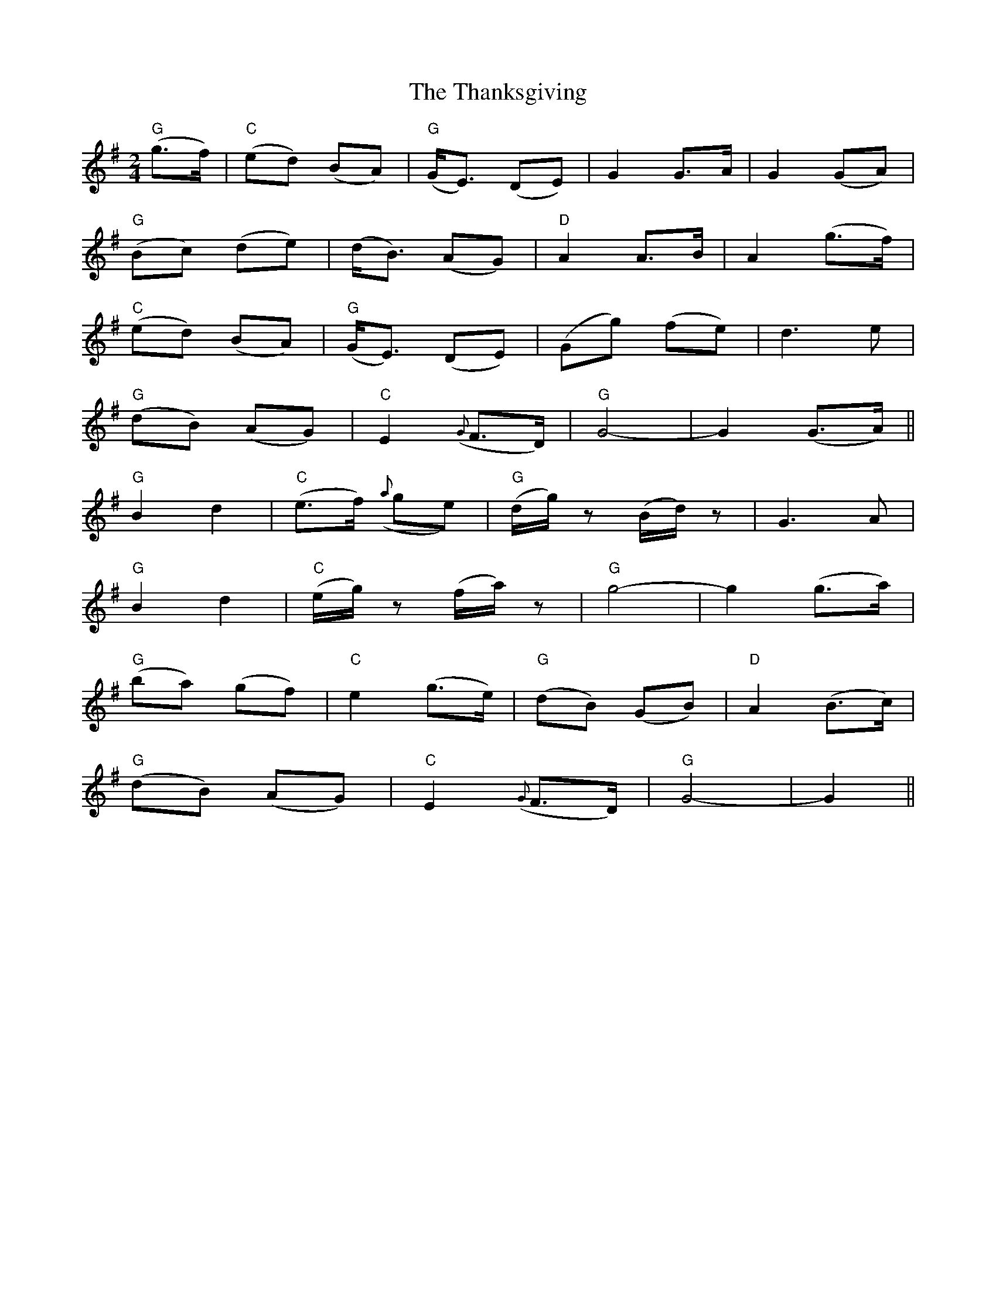 X: 1
T: Thanksgiving, The
Z: m.r.kelahan
S: https://thesession.org/tunes/9123#setting9123
R: polka
M: 2/4
L: 1/8
K: Gmaj
"G" (g>f) | "C" (ed) (BA) | "G" (G<E) (DE) | G2 G>A | G2 (GA) |
"G" (Bc) (de) | (d<B) (AG) | "D" A2 A>B | A2 (g>f) |
"C" (ed) (BA) | "G" (G<E) (DE) | (Gg) (fe) | d3 e |
"G" (dB) (AG) | "C" E2 ({G}F>D) | "G" G4- | G2 (G>A) ||
"G" B2 d2 | "C" (e>f) ({a}ge) | "G" (d/g/)z (B/d/)z | G3 A |
"G" B2 d2 | "C" (e/g/)z (f/a/)z | "G" g4- | g2 (g>a) |
"G" (ba) (gf) | "C" e2 (g>e) | "G" (dB) (GB) | "D" A2 (B>c) |
"G" (dB) (AG) | "C" E2 ({G}F>D) | "G" G4- | G2 ||
